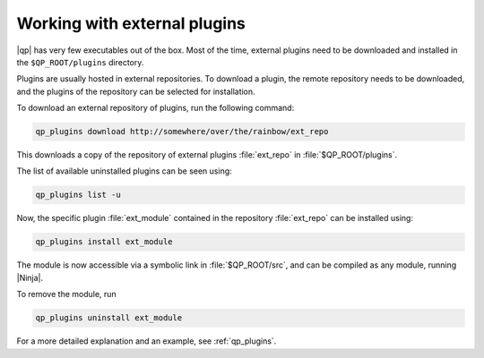 =============================
Working with external plugins
=============================


|qp| has very few executables out of the box. Most of the time, external
plugins need to be downloaded and installed in the ``$QP_ROOT/plugins``
directory.

Plugins are usually hosted in external repositories. To download a plugin,
the remote repository needs to be downloaded, and the plugins of the 
repository can be selected for installation.

To download an external repository of plugins, run the following command:

.. code-block:: bash

      qp_plugins download http://somewhere/over/the/rainbow/ext_repo


This downloads a copy of the repository of external plugins :file:`ext_repo`
in :file:`$QP_ROOT/plugins`.

The list of available uninstalled plugins can be seen using:

.. code-block:: bash

      qp_plugins list -u


Now, the specific plugin :file:`ext_module` contained in the repository
:file:`ext_repo` can be installed using:

.. code-block:: bash

        qp_plugins install ext_module


The module is now accessible via a symbolic link in :file:`$QP_ROOT/src`,
and can be compiled as any module, running |Ninja|.


To remove the module, run

.. code-block:: bash

        qp_plugins uninstall ext_module


For a more detailed explanation and an example, see :ref:`qp_plugins`. 

